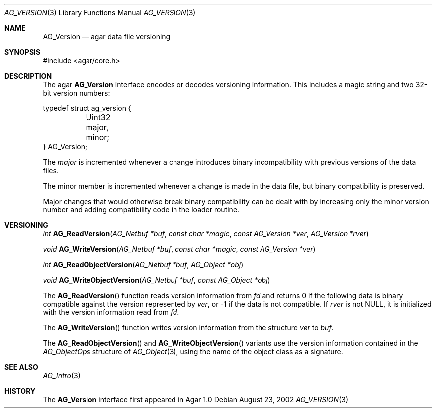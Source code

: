 .\"	$Csoft: version.3,v 1.5 2005/05/11 09:59:31 vedge Exp $
.\"
.\" Copyright (c) 2002, 2003, 2004, 2005 CubeSoft Communications, Inc.
.\" <http://www.csoft.org>
.\" All rights reserved.
.\"
.\" Redistribution and use in source and binary forms, with or without
.\" modification, are permitted provided that the following conditions
.\" are met:
.\" 1. Redistributions of source code must retain the above copyright
.\"    notice, this list of conditions and the following disclaimer.
.\" 2. Redistributions in binary form must reproduce the above copyright
.\"    notice, this list of conditions and the following disclaimer in the
.\"    documentation and/or other materials provided with the distribution.
.\" 
.\" THIS SOFTWARE IS PROVIDED BY THE AUTHOR ``AS IS'' AND ANY EXPRESS OR
.\" IMPLIED WARRANTIES, INCLUDING, BUT NOT LIMITED TO, THE IMPLIED
.\" WARRANTIES OF MERCHANTABILITY AND FITNESS FOR A PARTICULAR PURPOSE
.\" ARE DISCLAIMED. IN NO EVENT SHALL THE AUTHOR BE LIABLE FOR ANY DIRECT,
.\" INDIRECT, INCIDENTAL, SPECIAL, EXEMPLARY, OR CONSEQUENTIAL DAMAGES
.\" (INCLUDING BUT NOT LIMITED TO, PROCUREMENT OF SUBSTITUTE GOODS OR
.\" SERVICES; LOSS OF USE, DATA, OR PROFITS; OR BUSINESS INTERRUPTION)
.\" HOWEVER CAUSED AND ON ANY THEORY OF LIABILITY, WHETHER IN CONTRACT,
.\" STRICT LIABILITY, OR TORT (INCLUDING NEGLIGENCE OR OTHERWISE) ARISING
.\" IN ANY WAY OUT OF THE USE OF THIS SOFTWARE EVEN IF ADVISED OF THE
.\" POSSIBILITY OF SUCH DAMAGE.
.\"
.Dd August 23, 2002
.Dt AG_VERSION 3
.Os
.ds vT Agar API Reference
.ds oS Agar 1.3
.Sh NAME
.Nm AG_Version
.Nd agar data file versioning
.Sh SYNOPSIS
.Bd -literal
#include <agar/core.h>
.Ed
.Sh DESCRIPTION
The agar
.Nm
interface encodes or decodes versioning information.
This includes a magic string and two 32-bit version numbers:
.Pp
.Bd -literal
typedef struct ag_version {
	Uint32 major, minor;
} AG_Version;
.Ed
.Pp
The
.Fa major
is incremented whenever a change introduces binary incompatibility with
previous versions of the data files.
.Pp
The
.Dv minor
member is incremented whenever a change is made in the data file, but binary
compatibility is preserved.
.Pp
Major changes that would otherwise break binary compatibility can be dealt
with by increasing only the minor version number and adding compatibility code
in the loader routine.
.Sh VERSIONING
.nr nS 1
.Ft "int"
.Fn AG_ReadVersion "AG_Netbuf *buf" "const char *magic" "const AG_Version *ver" "AG_Version *rver"
.Pp
.Ft "void"
.Fn AG_WriteVersion "AG_Netbuf *buf" "const char *magic" "const AG_Version *ver"
.Pp
.Ft "int"
.Fn AG_ReadObjectVersion "AG_Netbuf *buf" "AG_Object *obj"
.Pp
.Ft "void"
.Fn AG_WriteObjectVersion "AG_Netbuf *buf" "const AG_Object *obj"
.Pp
.nr nS 0
The
.Fn AG_ReadVersion
function reads version information from
.Fa fd
and returns 0 if the following data is binary compatible against the version
represented by
.Fa ver ,
or -1 if the data is not compatible.
If
.Fa rver
is not NULL, it is initialized with the version information read from
.Fa fd .
.Pp
The
.Fn AG_WriteVersion
function writes version information from the structure
.Fa ver
to
.Fa buf .
.Pp
The
.Fn AG_ReadObjectVersion
and
.Fn AG_WriteObjectVersion
variants use the version information contained in the
.Ft AG_ObjectOps
structure of
.Xr AG_Object 3 ,
using the name of the object class as a signature.
.Sh SEE ALSO
.Xr AG_Intro 3
.Sh HISTORY
The
.Nm
interface first appeared in Agar 1.0
